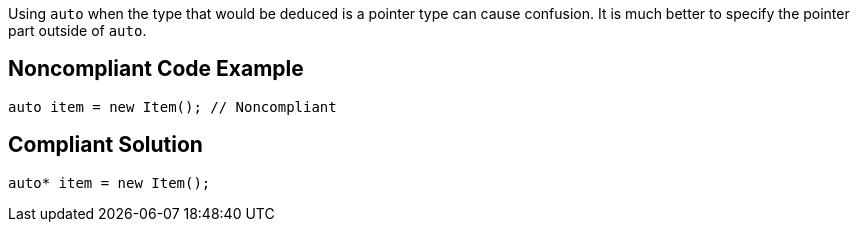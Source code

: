 Using ``++auto++`` when the type that would be deduced is a pointer type can cause confusion. It is much better to specify the pointer part outside of ``++auto++``.

== Noncompliant Code Example

----
auto item = new Item(); // Noncompliant
----

== Compliant Solution

----
auto* item = new Item(); 
----
